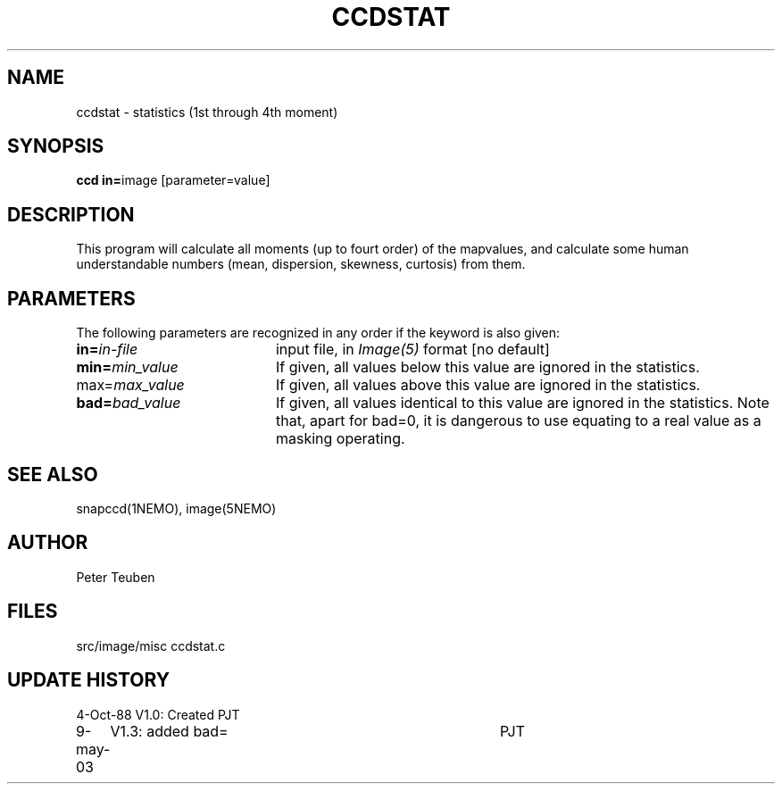 .TH CCDSTAT 1NEMO "9 May 2003"
.SH NAME
ccdstat \- statistics (1st through 4th moment)
.SH SYNOPSIS
.PP
\fBccd in=\fPimage [parameter=value]
.SH DESCRIPTION
This program will calculate all moments (up to fourt order) of the mapvalues,
and calculate some human understandable numbers (mean, dispersion, skewness,
curtosis) from them.
.SH PARAMETERS
The following parameters are recognized in any order if the keyword is also
given:
.TP 20
\fBin=\fIin-file\fP
input file, in \fIImage(5)\fP format [no default]
.TP
\fBmin=\fImin_value\fP
If given, all values below this value are ignored in the statistics.
.TP
\fPmax=\fImax_value\fP
If given, all values above this value are ignored in the statistics.
.TP
\fBbad=\fIbad_value\fP
If given, all values identical to this value are ignored in the statistics.
Note that, apart for bad=0, it is dangerous to use equating to a real value
as a masking operating.
.SH "SEE ALSO"
snapccd(1NEMO), image(5NEMO)
.SH AUTHOR
Peter Teuben
.SH FILES
.nf
.ta +2.5i
src/image/misc	ccdstat.c
.fi
.SH "UPDATE HISTORY"
.nf
.ta +1.0i +4.0i
 4-Oct-88	V1.0: Created             	PJT
9-may-03	V1.3: added bad=	PJT
.fi
